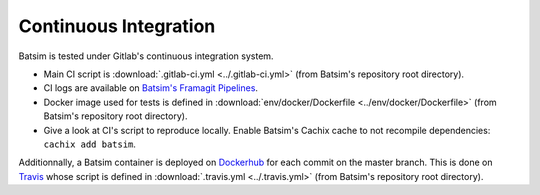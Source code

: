 .. _ci:

Continuous Integration
======================

Batsim is tested under Gitlab's continuous integration system.

.. image:: img/ci/overview.svg

- Main CI script is :download:`.gitlab-ci.yml <../.gitlab-ci.yml>` (from Batsim's repository root directory).
- CI logs are available on `Batsim's Framagit Pipelines`_.
- Docker image used for tests is defined in :download:`env/docker/Dockerfile <../env/docker/Dockerfile>` (from Batsim's repository root directory).
- Give a look at CI's script to reproduce locally.
  Enable Batsim's Cachix cache to not recompile dependencies: ``cachix add batsim``.

Additionnally, a Batsim container is deployed on Dockerhub_ for each commit on the master branch.
This is done on Travis_ whose script is defined in :download:`.travis.yml <../.travis.yml>` (from Batsim's repository root directory).

.. _Batsim's Framagit Pipelines: https://framagit.org/batsim/batsim/pipelines
.. _Dockerhub: https://hub.docker.com/repository/docker/oarteam/batsim
.. _Travis: https://travis-ci.org/github/oar-team/batsim
